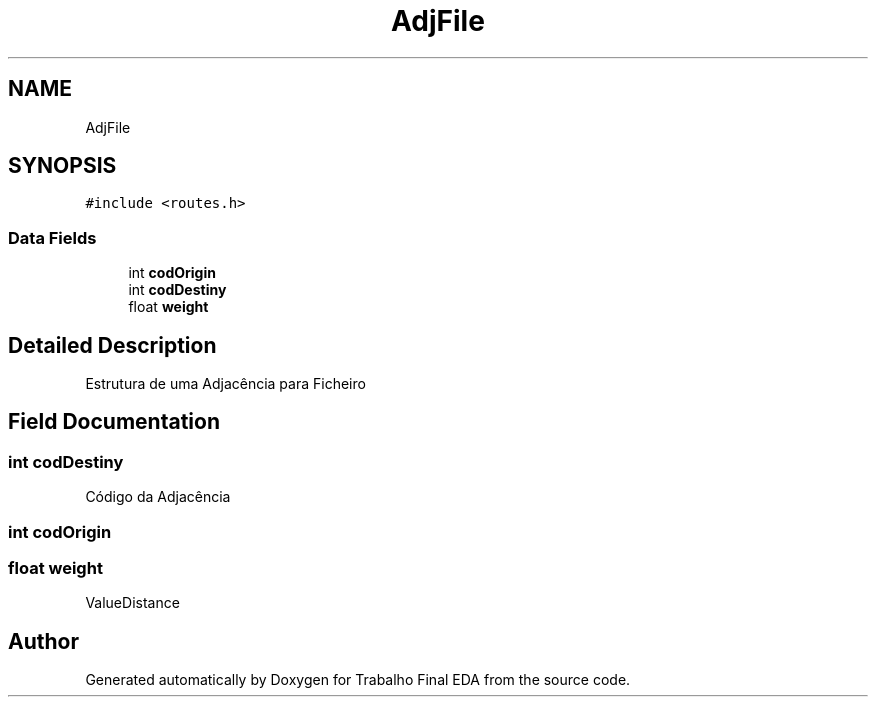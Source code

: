 .TH "AdjFile" 3Trabalho Final EDA" \" -*- nroff -*-
.ad l
.nh
.SH NAME
AdjFile
.SH SYNOPSIS
.br
.PP
.PP
\fC#include <routes\&.h>\fP
.SS "Data Fields"

.in +1c
.ti -1c
.RI "int \fBcodOrigin\fP"
.br
.ti -1c
.RI "int \fBcodDestiny\fP"
.br
.ti -1c
.RI "float \fBweight\fP"
.br
.in -1c
.SH "Detailed Description"
.PP 
Estrutura de uma Adjacência para Ficheiro 
.SH "Field Documentation"
.PP 
.SS "int codDestiny"
Código da Adjacência 
.SS "int codOrigin"

.SS "float weight"
ValueDistance 

.SH "Author"
.PP 
Generated automatically by Doxygen for Trabalho Final EDA from the source code\&.

